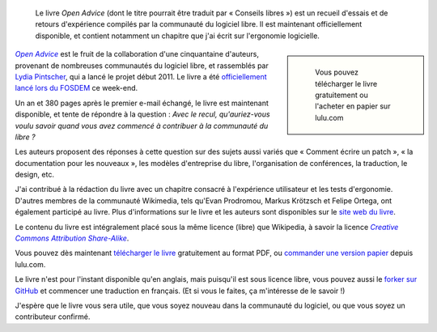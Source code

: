 .. title: Open Advice
.. subtitle: un livre sur l'expérience accumulée par la communauté du libre
.. category: articles-fr
.. slug: open-advice-livre
.. date: 2012-02-06 12:24:23
.. tags: Wikimedia
.. keywords: Open Advice, Design, Écriture, Ingénierie, Wikimedia
.. todo: add update about translation by Framasoft

.. highlights::

    Le livre *Open Advice* (dont le titre pourrait être traduit par « Conseils libres ») est un recueil d'essais et de retours d'expérience compilés par la communauté du logiciel libre. Il est maintenant officiellement disponible, et contient notamment un chapitre que j'ai écrit sur l'ergonomie logicielle.

.. class:: rowspan-6
.. sidebar::

   .. figure:: /images/2012-02-06_open_advice_cover.jpg
      :alt: Couverture du livre

      Vous pouvez télécharger le livre gratuitement ou l'acheter en papier sur lulu.com


|open advice|_ est le fruit de la collaboration d'une cinquantaine d'auteurs, provenant de nombreuses communautés du logiciel libre, et rassemblés par `Lydia Pintscher <http://blog.lydiapintscher.de>`__, qui a lancé le projet début 2011. Le livre a été `officiellement lancé lors du FOSDEM <http://fosdem.org/2012/schedule/event/openadvice>`__ ce week-end.

.. |open advice| replace:: *Open Advice*

.. _open advice: http://open-advice.org

Un an et 380 pages après le premier e-mail échangé, le livre est maintenant disponible, et tente de répondre à la question : *Avec le recul, qu'auriez-vous voulu savoir quand vous avez commencé à contribuer à la communauté du libre ?*

Les auteurs proposent des réponses à cette question sur des sujets aussi variés que « Comment écrire un patch », « la documentation pour les nouveaux », les modèles d'entreprise du libre, l'organisation de conférences, la traduction, le design, etc.

J'ai contribué à la rédaction du livre avec un chapitre consacré à l'expérience utilisateur et les tests d'ergonomie. D'autres membres de la communauté Wikimedia, tels qu'Evan Prodromou, Markus Krötzsch et Felipe Ortega, ont également participé au livre. Plus d'informations sur le livre et les auteurs sont disponibles sur le `site web du livre <http://open-advice.org>`__.

Le contenu du livre est intégralement placé sous la même licence (libre) que Wikipedia, à savoir la licence |ccbysa|_.

.. |ccbysa| replace:: *Creative Commons Attribution Share-Alike*

.. _ccbysa: https://creativecommons.org/licenses/by-sa/3.0/

Vous pouvez dès maintenant `télécharger le livre <http://open-advice.org/#dwnbox>`__ gratuitement au format PDF, ou `commander une version papier <http://open-advice.org/#buybox>`__ depuis lulu.com.

Le livre n'est pour l'instant disponible qu'en anglais, mais puisqu'il est sous licence libre, vous pouvez aussi le `forker sur GitHub <https://github.com/lydiapintscher/Open-Advice>`__ et commencer une traduction en français. (Et si vous le faites, ça m'intéresse de le savoir !)

J'espère que le livre vous sera utile, que vous soyez nouveau dans la communauté du logiciel, ou que vous soyez un contributeur confirmé.

.. TODO: Ajouter une note à propos de la traduction et publication par Framasoft

.. /images/2013-11-27_Open_Advice_francais_12.jpg
